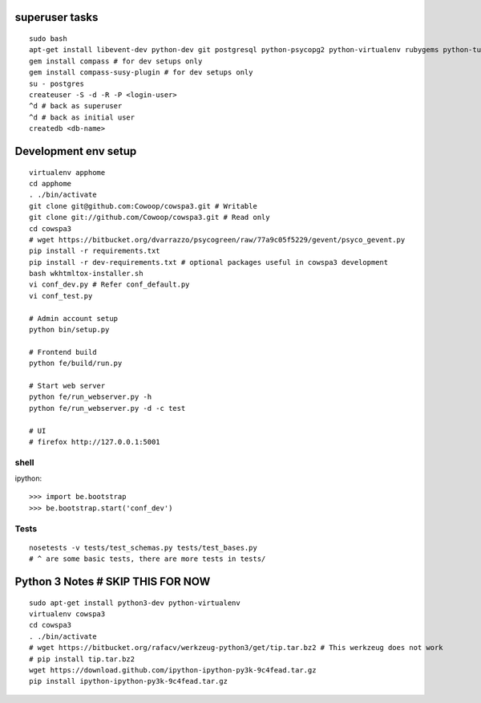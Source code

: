 superuser tasks
================
::

    sudo bash
    apt-get install libevent-dev python-dev git postgresql python-psycopg2 python-virtualenv rubygems python-turbomail ruby curl
    gem install compass # for dev setups only
    gem install compass-susy-plugin # for dev setups only
    su - postgres
    createuser -S -d -R -P <login-user>
    ^d # back as superuser 
    ^d # back as initial user
    createdb <db-name>
    

Development env setup
=====================
::

    virtualenv apphome
    cd apphome
    . ./bin/activate
    git clone git@github.com:Cowoop/cowspa3.git # Writable
    git clone git://github.com/Cowoop/cowspa3.git # Read only
    cd cowspa3
    # wget https://bitbucket.org/dvarrazzo/psycogreen/raw/77a9c05f5229/gevent/psyco_gevent.py
    pip install -r requirements.txt
    pip install -r dev-requirements.txt # optional packages useful in cowspa3 development
    bash wkhtmltox-installer.sh
    vi conf_dev.py # Refer conf_default.py
    vi conf_test.py 

    # Admin account setup
    python bin/setup.py

    # Frontend build
    python fe/build/run.py

    # Start web server
    python fe/run_webserver.py -h
    python fe/run_webserver.py -d -c test

    # UI
    # firefox http://127.0.0.1:5001


shell
-----
ipython::

    >>> import be.bootstrap
    >>> be.bootstrap.start('conf_dev')

Tests
-----
::

    nosetests -v tests/test_schemas.py tests/test_bases.py
    # ^ are some basic tests, there are more tests in tests/

Python 3 Notes # SKIP THIS FOR NOW
==================================
::

    sudo apt-get install python3-dev python-virtualenv
    virtualenv cowspa3
    cd cowspa3
    . ./bin/activate
    # wget https://bitbucket.org/rafacv/werkzeug-python3/get/tip.tar.bz2 # This werkzeug does not work
    # pip install tip.tar.bz2
    wget https://download.github.com/ipython-ipython-py3k-9c4fead.tar.gz
    pip install ipython-ipython-py3k-9c4fead.tar.gz
